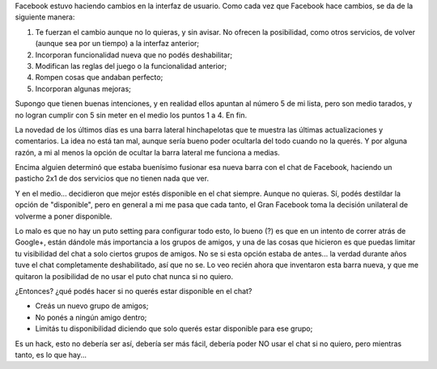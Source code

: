 .. title: Deshabilitar el chat de Facebook. Pero de verdad. En serio.
.. slug: deshabilitar-el-chat-de-facebook-pero-de-verdad-en-serio
.. date: 2011-07-16 14:28:56 UTC-03:00
.. tags: chat,facebook,General,rant
.. category: 
.. link: 
.. description: 
.. type: text
.. author: cHagHi
.. from_wp: True

Facebook estuvo haciendo cambios en la interfaz de usuario. Como cada
vez que Facebook hace cambios, se da de la siguiente manera:

#. Te fuerzan el cambio aunque no lo quieras, y sin avisar. No ofrecen
   la posibilidad, como otros servicios, de volver (aunque sea por un
   tiempo) a la interfaz anterior;
#. Incorporan funcionalidad nueva que no podés deshabilitar;
#. Modifican las reglas del juego o la funcionalidad anterior;
#. Rompen cosas que andaban perfecto;
#. Incorporan algunas mejoras;

Supongo que tienen buenas intenciones, y en realidad ellos apuntan al
número 5 de mi lista, pero son medio tarados, y no logran cumplir con 5
sin meter en el medio los puntos 1 a 4. En fin.

La novedad de los últimos días es una barra lateral hinchapelotas que te
muestra las últimas actualizaciones y comentarios. La idea no está tan
mal, aunque sería bueno poder ocultarla del todo cuando no la querés. Y
por alguna razón, a mi al menos la opción de ocultar la barra lateral me
funciona a medias.

Encima alguien determinó que estaba buenísimo fusionar esa nueva barra
con el chat de Facebook, haciendo un pasticho 2x1 de dos servicios que
no tienen nada que ver.

Y en el medio... decidieron que mejor estés disponible en el chat
siempre. Aunque no quieras. Sí, podés destildar la opción de
"disponible", pero en general a mi me pasa que cada tanto, el Gran
Facebook toma la decisión unilateral de volverme a poner disponible.

Lo malo es que no hay un puto setting para configurar todo esto, lo
bueno (?) es que en un intento de correr atrás de Google+, están dándole
más importancia a los grupos de amigos, y una de las cosas que hicieron
es que puedas limitar tu visibilidad del chat a solo ciertos grupos de
amigos. No se si esta opción estaba de antes... la verdad durante años
tuve el chat completamente deshabilitado, así que no se. Lo veo recién
ahora que inventaron esta barra nueva, y que me quitaron la posibilidad
de no usar el puto chat nunca si no quiero.

¿Entonces? ¿qué podés hacer si no querés estar disponible en el chat?

-  Creás un nuevo grupo de amigos;
-  No ponés a ningún amigo dentro;
-  Limitás tu disponibilidad diciendo que solo querés estar disponible
   para ese grupo;

Es un hack, esto no debería ser así, debería ser más fácil, debería
poder NO usar el chat si no quiero, pero mientras tanto, es lo que
hay...
